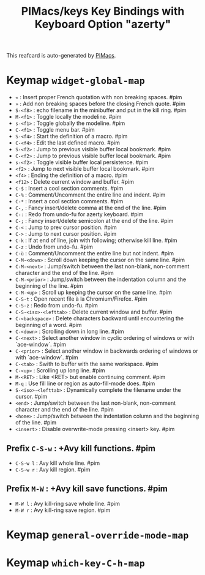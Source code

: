 #+title: PIMacs/keys Key Bindings with Keyboard Option "azerty"

This reafcard is auto-generated by [[https://github.com/pivaldi/pimacs][PIMacs]].

* Keymap =widget-global-map=
- =«= : Insert proper French quotation with non breaking spaces. #pim
- =»= : Add non breaking spaces before the closing French quote. #pim
- =S-<f8>= : echo filename in the minibuffer and put in the kill ring. #pim
- =M-<f1>= : Toggle locally the modeline. #pim
- =s-<f1>= : Toggle globally the modeline. #pim
- =C-<f1>= : Toggle menu bar. #pim
- =S-<f4>= : Start the definition of a macro. #pim
- =C-<f4>= : Edit the last defined macro. #pim
- =S-<f2>= : Jump to previous visible buffer local bookmark. #pim
- =C-<f2>= : Jump to previous visible buffer local bookmark. #pim
- =s-<f2>= : Toggle visible buffer local persistence. #pim
- =<f2>= : Jump to next visible buffer local bookmark. #pim
- =<f4>= : Ending the definition of a macro. #pim
- =<f12>= : Delete current window and buffer. #pim
- =C-$= : Insert a cool section comments. #pim
- =C-%= : Comment/Uncomment the entire line and indent. #pim
- =C-*= : Insert a cool section comments. #pim
- =C-,= : Fancy insert/delete comma at the end of the line. #pim
- =C-:= : Redo from undo-fu for azerty keyboard. #pim
- =C-;= : Fancy insert/delete semicolon at the end of the line. #pim
- =C-<= : Jump to prev cursor position. #pim
- =C->= : Jump to next cursor position. #pim
- =C-k= : If at end of line, join with following; otherwise kill line. #pim
- =C-z= : Undo from undo-fu. #pim
- =C-ù= : Comment/Uncomment the entire line but not indent. #pim
- =C-M-<down>= : Scroll down keeping the cursor on the same line. #pim
- =C-M-<next>= : Jump/switch between the last non-blank, non-comment character and the end of the line. #pim
- =C-M-<prior>= : Jump/switch between the indentation column and the beginning of the line. #pim
- =C-M-<up>= : Scroll up keeping the cursor on the same line. #pim
- =C-S-t= : Open recent file à la Chromium/Firefox. #pim
- =C-S-z= : Redo from undo-fu. #pim
- =C-S-<iso>-<lefttab>= : Delete current window and buffer. #pim
- =C-<backspace>= : Delete characters backward until encountering the beginning of a word. #pim
- =C-<down>= : Scrolling down in long line. #pim
- =C-<next>= : Select another window in cyclic ordering of windows or with `ace-window`. #pim
- =C-<prior>= : Select another window in backwards ordering of windows or with `ace-window`. #pim
- =C-<tab>= : Swith to buffer with the same workspace. #pim
- =C-<up>= : Scrolling up long line. #pim
- =M-<RET>= : Like <RET> but enable continuing comment. #pim
- =M-q= : Use fill line or region as auto-fill-mode does. #pim
- =S-<iso>-<lefttab>= : Dynamically complete the filename under the cursor. #pim
- =<end>= : Jump/switch between the last non-blank, non-comment character and the end of the line. #pim
- =<home>= : Jump/switch between the indentation column and the beginning of the line. #pim
- =<insert>= : Disable overwrite-mode pressing <insert> key. #pim
** Prefix =C-S-w= : +Avy kill functions. #pim
- =C-S-w l= : Avy kill whole line. #pim
- =C-S-w r= : Avy kill region. #pim
** Prefix =M-W= : +Avy kill save functions. #pim
- =M-W l= : Avy kill-ring save whole line. #pim
- =M-W r= : Avy kill-ring save region. #pim
* Keymap =general-override-mode-map=
* Keymap =which-key-C-h-map=
